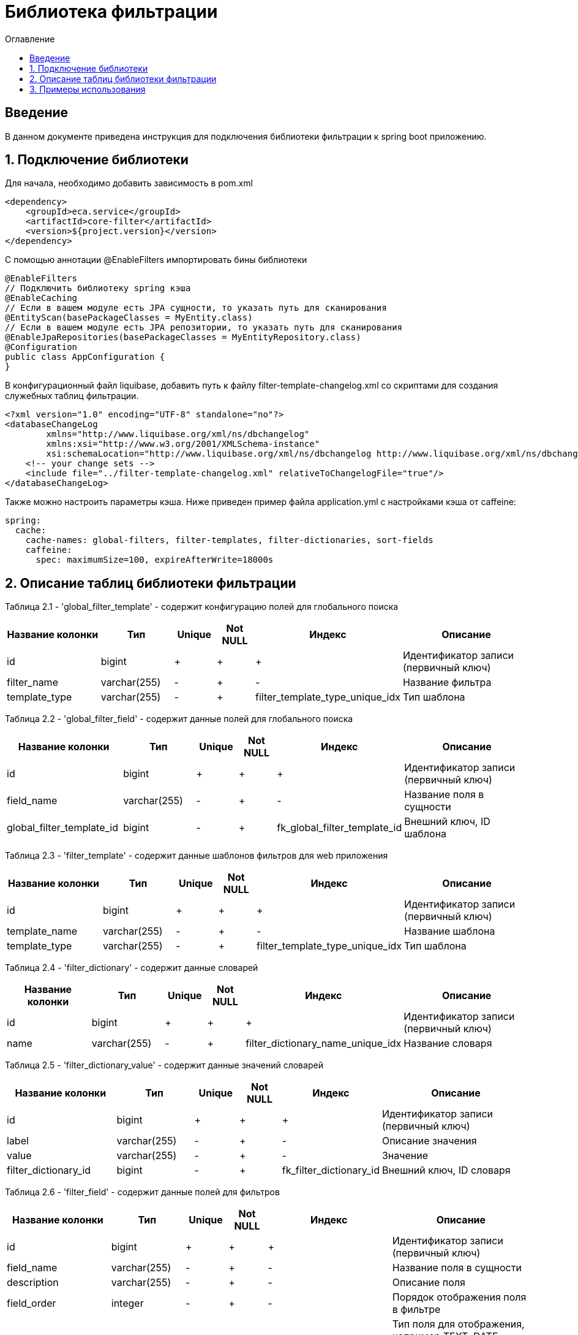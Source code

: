 = Библиотека фильтрации
:toc:
:toc-title: Оглавление

== Введение

В данном документе приведена инструкция для подключения библиотеки фильтрации к spring boot приложению.

== 1. Подключение библиотеки

Для начала, необходимо добавить зависимость в pom.xml

[source,xml]
----
<dependency>
    <groupId>eca.service</groupId>
    <artifactId>core-filter</artifactId>
    <version>${project.version}</version>
</dependency>
----

С помощью аннотации @EnableFilters импортировать бины библиотеки

[source,java]
----
@EnableFilters
// Подключить библиотеку spring кэша
@EnableCaching
// Если в вашем модуле есть JPA сущности, то указать путь для сканирования
@EntityScan(basePackageClasses = MyEntity.class)
// Если в вашем модуле есть JPA репозитории, то указать путь для сканирования
@EnableJpaRepositories(basePackageClasses = MyEntityRepository.class)
@Configuration
public class AppConfiguration {
}
----

В конфигурационный файл liquibase, добавить путь к файлу filter-template-changelog.xml со скриптами для создания служебных таблиц фильтрации.

[source,xml]
----
<?xml version="1.0" encoding="UTF-8" standalone="no"?>
<databaseChangeLog
        xmlns="http://www.liquibase.org/xml/ns/dbchangelog"
        xmlns:xsi="http://www.w3.org/2001/XMLSchema-instance"
        xsi:schemaLocation="http://www.liquibase.org/xml/ns/dbchangelog http://www.liquibase.org/xml/ns/dbchangelog/dbchangelog-3.4.xsd">
    <!-- your change sets -->
    <include file="../filter-template-changelog.xml" relativeToChangelogFile="true"/>
</databaseChangeLog>
----

Также можно настроить параметры кэша. Ниже приведен пример файла application.yml с настройками кэша от caffeine:

[source,yml]
----
spring:
  cache:
    cache-names: global-filters, filter-templates, filter-dictionaries, sort-fields
    caffeine:
      spec: maximumSize=100, expireAfterWrite=18000s
----

== 2. Описание таблиц библиотеки фильтрации

Таблица 2.1 - 'global_filter_template' - содержит конфигурацию полей для глобального поиска
[cols="^20%,^14%,^8%,^8%,^8%,^30%",options="header"]
|===
|Название колонки|Тип|Unique|Not NULL|Индекс|Описание
|id                      |bigint           |+|+|+                                |Идентификатор записи (первичный ключ)
|filter_name             |varchar(255)     |-|+|-                                |Название фильтра
|template_type           |varchar(255)     |-|+|filter_template_type_unique_idx  |Тип шаблона
|===

Таблица 2.2 - 'global_filter_field' - содержит данные полей для глобального поиска
[cols="^20%,^14%,^8%,^8%,^8%,^30%",options="header"]
|===
|Название колонки|Тип|Unique|Not NULL|Индекс|Описание
|id                         |bigint           |+|+|+                                 |Идентификатор записи (первичный ключ)
|field_name                 |varchar(255)     |-|+|-                                 |Название поля в сущности
|global_filter_template_id  |bigint           |-|+|fk_global_filter_template_id      |Внешний ключ, ID шаблона
|===

Таблица 2.3 - 'filter_template' - содержит данные шаблонов фильтров для web приложения
[cols="^20%,^14%,^8%,^8%,^8%,^30%",options="header"]
|===
|Название колонки|Тип|Unique|Not NULL|Индекс|Описание
|id                      |bigint           |+|+|+                                 |Идентификатор записи (первичный ключ)
|template_name           |varchar(255)     |-|+|-                                 |Название шаблона
|template_type           |varchar(255)     |-|+|filter_template_type_unique_idx   |Тип шаблона
|===

Таблица 2.4 - 'filter_dictionary' - содержит данные словарей
[cols="^20%,^14%,^8%,^8%,^8%,^30%",options="header"]
|===
|Название колонки|Тип|Unique|Not NULL|Индекс|Описание
|id                         |bigint           |+|+|+                                   |Идентификатор записи (первичный ключ)
|name                       |varchar(255)     |-|+|filter_dictionary_name_unique_idx   |Название словаря
|===

Таблица 2.5 - 'filter_dictionary_value' - содержит данные значений словарей
[cols="^20%,^14%,^8%,^8%,^8%,^30%",options="header"]
|===
|Название колонки|Тип|Unique|Not NULL|Индекс|Описание
|id                         |bigint           |+|+|+                                 |Идентификатор записи (первичный ключ)
|label                      |varchar(255)     |-|+|-                                 |Описание значения
|value                      |varchar(255)     |-|+|-                                 |Значение
|filter_dictionary_id       |bigint           |-|+|fk_filter_dictionary_id           |Внешний ключ, ID словаря
|===

Таблица 2.6 - 'filter_field' - содержит данные полей для фильтров
[cols="^20%,^14%,^8%,^8%,^8%,^30%",options="header"]
|===
|Название колонки|Тип|Unique|Not NULL|Индекс|Описание
|id                         |bigint           |+|+|+                                 |Идентификатор записи (первичный ключ)
|field_name                 |varchar(255)     |-|+|-                                 |Название поля в сущности
|description                |varchar(255)     |-|+|-                                 |Описание поля
|field_order                |integer          |-|+|-                                 |Порядок отображения поля в фильтре
|filter_field_type          |varchar(255)     |-|+|-                                 |Тип поля для отображения, например TEXT, DATE, REFERENCE, LAZY_REFERENCE.
|match_mode                 |varchar(255)     |-|+|-                                 |Тип фильтрации по полю, например EQUALS, LIKE, RANGE.
|multiple                   |boolean          |-|-|-                                 |Допускается фильтрация по нескольким значениям поля
|filter_dictionary_id       |bigint           |-|-|fk_filter_field_dictionary_id     |Внешний ключ, ID словаря (заполняется для полей типа REFERENCE)
|filter_template_id         |bigint           |-|+|fk_filter_template_id             |Внешний ключ, ID шаблона
|===

Таблица 2.7 - 'sort_template' - содержит конфигурацию полей для сортировки
[cols="^20%,^14%,^8%,^8%,^8%,^30%",options="header"]
|===
|Название колонки|Тип|Unique|Not NULL|Индекс|Описание
|id                      |bigint           |+|+|+                              |Идентификатор записи (первичный ключ)
|template_type           |varchar(255)     |-|+|sort_template_type_unique_idx  |Тип шаблона
|===

Таблица 2.8 - 'sort_field' - содержит данные полей для сортировки
[cols="^20%,^14%,^8%,^8%,^8%,^30%",options="header"]
|===
|Название колонки|Тип|Unique|Not NULL|Индекс|Описание
|id                         |bigint           |+|+|+                                 |Идентификатор записи (первичный ключ)
|field_name                 |varchar(255)     |-|+|-                                 |Название поля в сущности
|sort_template_id           |bigint           |-|+|fk_sort_field_sort_template_id    |Внешний ключ, ID шаблона
|===

== 3. Примеры использования

Ниже приведен пример контроллера для получения шаблона фильтра:

[source,java]
----
@Slf4j
@RestController
@RequestMapping("/filters")
@RequiredArgsConstructor
public class FilterController {

    private final FilterService filterService;

    /**
     * Gets filter fields.
     *
     * @return filter fields list
     */
    @GetMapping(value = "/fields")
    public List<FilterFieldDto> getFilterFields() {
        return filterService.getFilterFields("filterName");
    }

    /**
     * Gets filter dictionary.
     *
     * @return filter dictionary
     */
    @GetMapping(value = "/dictionary")
    public FilterDictionaryDto getFilterDictionary() {
        return filterService.getFilterDictionary("dictionaryName");
    }
}
----

Ниже приведен пример использования класса AbstractFilter для фильтрации и сортировки данных:

[source,java]
----
@Slf4j
@Service
@RequiredArgsConstructor
public class AppService {

    private final FilterService filterService;
    private final MyEntityRepository myEntityRepository;

    public Page<MyEntity> getNextPage(PageRequestDto pageRequestDto) {
        List<String> globalFilterFields = filterService.getGlobalFilterFields("globalFilterName");
        AbstractFilter filter = new MyFilterImpl(pageRequestDto.getSearchQuery(), globalFilterFields,
                pageRequestDto.getFilters());
        return myEntityRepository.findAll(filter, PageRequest.of(pageRequestDto.getPage(), pageRequestDto.getSize()));
    }
}
----
